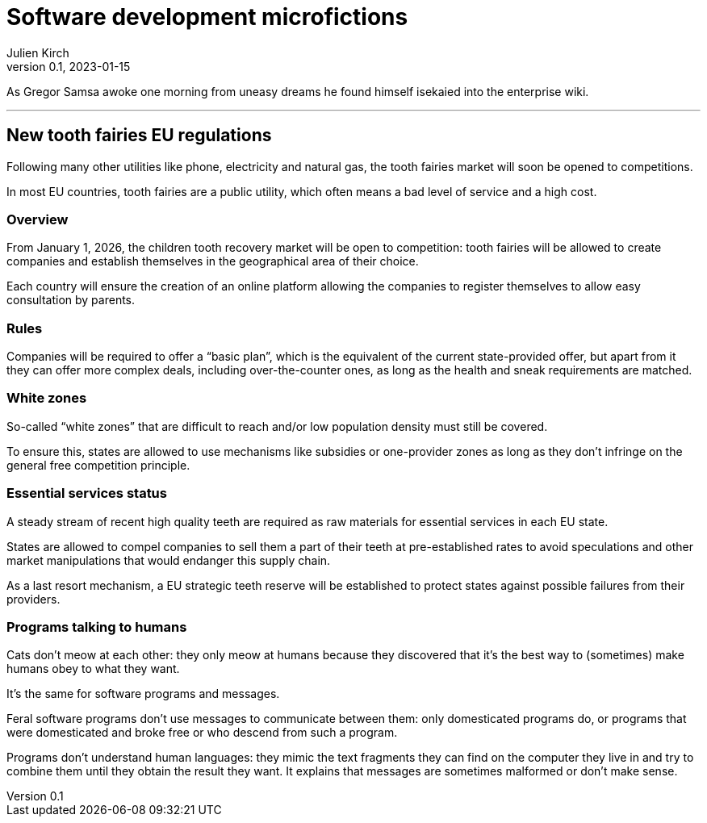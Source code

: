 = Software development microfictions
Julien Kirch
v0.1, 2023-01-15
:article_lang: en

As Gregor Samsa awoke one morning from uneasy dreams he found himself isekaied into the enterprise wiki.

'''

== New tooth fairies EU regulations

Following many other utilities like phone, electricity and natural gas, the tooth fairies market will soon be opened to competitions.

In most EU countries, tooth fairies are a public utility, which often means a bad level of service and a high cost.

=== Overview

From January 1, 2026, the children tooth recovery market will be open to competition: tooth fairies will be allowed to create companies and establish themselves in the geographical area of their choice.

Each country will ensure the creation of an online platform allowing the companies to register themselves to allow easy consultation by parents.

=== Rules

Companies will be required to offer a "`basic plan`", which is the equivalent of the current state-provided offer, but apart from it they can offer more complex deals, including over-the-counter ones, as long as the health and sneak requirements are matched.

=== White zones

So-called "`white zones`" that are difficult to reach and/or low population density must still be covered.

To ensure this, states are allowed to use mechanisms like subsidies or one-provider zones as long as they don't infringe on the general free competition principle.

=== Essential services status

A steady stream of recent high quality teeth are required as raw materials for essential services in each EU state.

States are allowed to compel companies to sell them a part of their teeth at pre-established rates to avoid speculations and other market manipulations that would endanger this supply chain.

As a last resort mechanism, a EU strategic teeth reserve will be established to protect states against possible failures from their providers.

=== Programs talking to humans

Cats don't meow at each other: they only meow at humans because they discovered that it's the best way to (sometimes) make humans obey to what they want.

It's the same for software programs and messages.

Feral software programs don't use messages to communicate between them: only domesticated programs do, or programs that were domesticated and broke free or who descend from such a program.

Programs don't understand human languages: they mimic the text fragments they can find on the computer they live in and try to combine them until they obtain the result they want.
It explains that messages are sometimes malformed or don't make sense.

